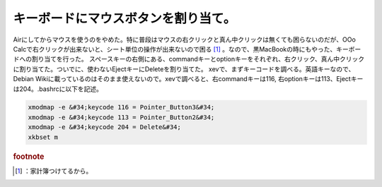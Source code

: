 ﻿キーボードにマウスボタンを割り当て。
####################################


Airにしてからマウスを使うのをやめた。特に普段はマウスの右クリックと真ん中クリックは無くても困らないのだが、OOo Calcで右クリックが出来ないと、シート単位の操作が出来ないので困る [#]_ 。なので、黒MacBookの時にもやった、キーボードへの割り当てを行った。
スペースキーの右側にある、commandキーとoptionキーをそれぞれ、右クリック、真ん中クリックに割り当てた。ついでに、使わないEjectキーにDeleteを割り当てた。
xevで、まずキーコードを調べる。英語キーなので、Debian Wikiに載っているのはそのまま使えないので。xevで調べると、右commandキーは116, 右optionキーは113、Ejectキーは204。.bashrcに以下を記述。

.. code-block:: none

   xmodmap -e &#34;keycode 116 = Pointer_Button3&#34;
   xmodmap -e &#34;keycode 113 = Pointer_Button2&#34;
   xmodmap -e &#34;keycode 204 = Delete&#34;
   xkbset m




.. rubric:: footnote

.. [#] ：家計簿つけてるから。



.. author:: mkouhei
.. categories:: Debian, MacBook, 
.. tags::


